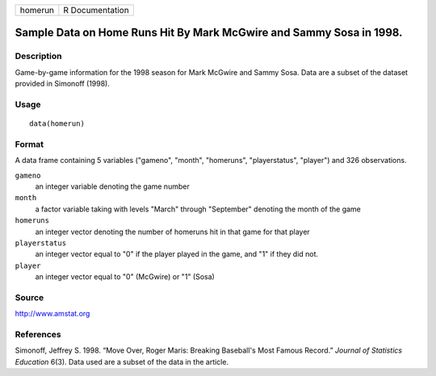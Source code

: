 +-----------+-------------------+
| homerun   | R Documentation   |
+-----------+-------------------+

Sample Data on Home Runs Hit By Mark McGwire and Sammy Sosa in 1998.
--------------------------------------------------------------------

Description
~~~~~~~~~~~

Game-by-game information for the 1998 season for Mark McGwire and Sammy
Sosa. Data are a subset of the dataset provided in Simonoff (1998).

Usage
~~~~~

::

    data(homerun)

Format
~~~~~~

A data frame containing 5 variables ("gameno", "month", "homeruns",
"playerstatus", "player") and 326 observations.

``gameno``
    an integer variable denoting the game number

``month``
    a factor variable taking with levels "March" through "September"
    denoting the month of the game

``homeruns``
    an integer vector denoting the number of homeruns hit in that game
    for that player

``playerstatus``
    an integer vector equal to "0" if the player played in the game, and
    "1" if they did not.

``player``
    an integer vector equal to "0" (McGwire) or "1" (Sosa)

Source
~~~~~~

`http://www.amstat.org <http://www.amstat.org>`__

References
~~~~~~~~~~

Simonoff, Jeffrey S. 1998. “Move Over, Roger Maris: Breaking Baseball's
Most Famous Record.” *Journal of Statistics Education* 6(3). Data used
are a subset of the data in the article.
